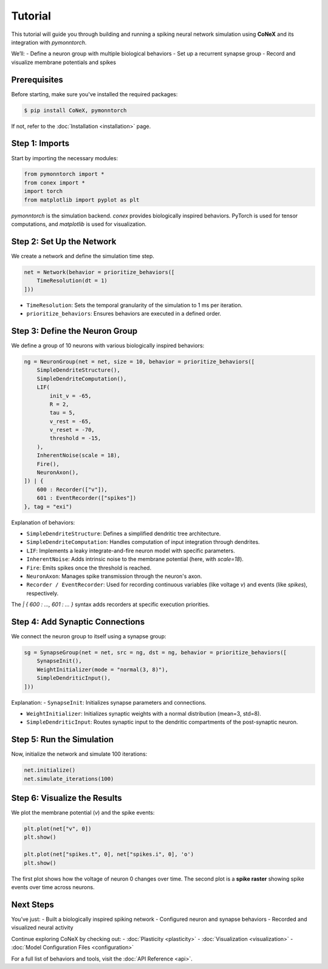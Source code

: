 .. highlight:: python
    
Tutorial
########


This tutorial will guide you through building and running a spiking neural network simulation using **CoNeX** and its integration with `pymonntorch`.

We’ll:
- Define a neuron group with multiple biological behaviors
- Set up a recurrent synapse group
- Record and visualize membrane potentials and spikes

Prerequisites
=============

Before starting, make sure you've installed the required packages:

.. code-block:: console

    $ pip install CoNeX, pymonntorch

If not, refer to the :doc:`Installation <installation>` page.

Step 1: Imports
==============

Start by importing the necessary modules:

.. code-block:: python

    from pymonntorch import *
    from conex import *
    import torch
    from matplotlib import pyplot as plt

`pymonntorch` is the simulation backend. `conex` provides biologically inspired behaviors. PyTorch is used for tensor computations, and `matplotlib` is used for visualization.

Step 2: Set Up the Network
==========================

We create a network and define the simulation time step.

.. code-block:: python

    net = Network(behavior = prioritize_behaviors([
        TimeResolution(dt = 1)
    ]))

- ``TimeResolution``: Sets the temporal granularity of the simulation to 1 ms per iteration.
- ``prioritize_behaviors``: Ensures behaviors are executed in a defined order.

Step 3: Define the Neuron Group
===============================

We define a group of 10 neurons with various biologically inspired behaviors:

.. code-block:: python

    ng = NeuronGroup(net = net, size = 10, behavior = prioritize_behaviors([
        SimpleDendriteStructure(),
        SimpleDendriteComputation(),
        LIF(
            init_v = -65,
            R = 2,
            tau = 5,
            v_rest = -65,
            v_reset = -70,
            threshold = -15,
        ),
        InherentNoise(scale = 18),
        Fire(),
        NeuronAxon(),
    ]) | {
        600 : Recorder(["v"]),
        601 : EventRecorder(["spikes"])
    }, tag = "exi")

Explanation of behaviors:

- ``SimpleDendriteStructure``: Defines a simplified dendritic tree architecture.

- ``SimpleDendriteComputation``: Handles computation of input integration through dendrites.

- ``LIF``: Implements a leaky integrate-and-fire neuron model with specific parameters.

- ``InherentNoise``: Adds intrinsic noise to the membrane potential (here, with `scale=18`).

- ``Fire``: Emits spikes once the threshold is reached.

- ``NeuronAxon``: Manages spike transmission through the neuron's axon.

- ``Recorder / EventRecorder``: Used for recording continuous variables (like voltage `v`) and events (like `spikes`), respectively.

The `| { 600 : ..., 601 : ... }` syntax adds recorders at specific execution priorities.

Step 4: Add Synaptic Connections
================================

We connect the neuron group to itself using a synapse group:

.. code-block:: python

    sg = SynapseGroup(net = net, src = ng, dst = ng, behavior = prioritize_behaviors([
        SynapseInit(),
        WeightInitializer(mode = "normal(3, 8)"),
        SimpleDendriticInput(),
    ]))

Explanation:
- ``SynapseInit``: Initializes synapse parameters and connections.

- ``WeightInitializer``: Initializes synaptic weights with a normal distribution (mean=3, std=8).

- ``SimpleDendriticInput``: Routes synaptic input to the dendritic compartments of the post-synaptic neuron.

Step 5: Run the Simulation
==========================

Now, initialize the network and simulate 100 iterations:

.. code-block:: python

    net.initialize()
    net.simulate_iterations(100)

Step 6: Visualize the Results
=============================

We plot the membrane potential (`v`) and the spike events:

.. code-block:: python

    plt.plot(net["v", 0])
    plt.show()

    plt.plot(net["spikes.t", 0], net["spikes.i", 0], 'o')
    plt.show()

The first plot shows how the voltage of neuron 0 changes over time.  
The second plot is a **spike raster** showing spike events over time across neurons.

Next Steps
==========

You’ve just:
- Built a biologically inspired spiking network
- Configured neuron and synapse behaviors
- Recorded and visualized neural activity

Continue exploring CoNeX by checking out:
- :doc:`Plasticity <plasticity>`
- :doc:`Visualization <visualization>`
- :doc:`Model Configuration Files <configuration>`

For a full list of behaviors and tools, visit the :doc:`API Reference <api>`.
